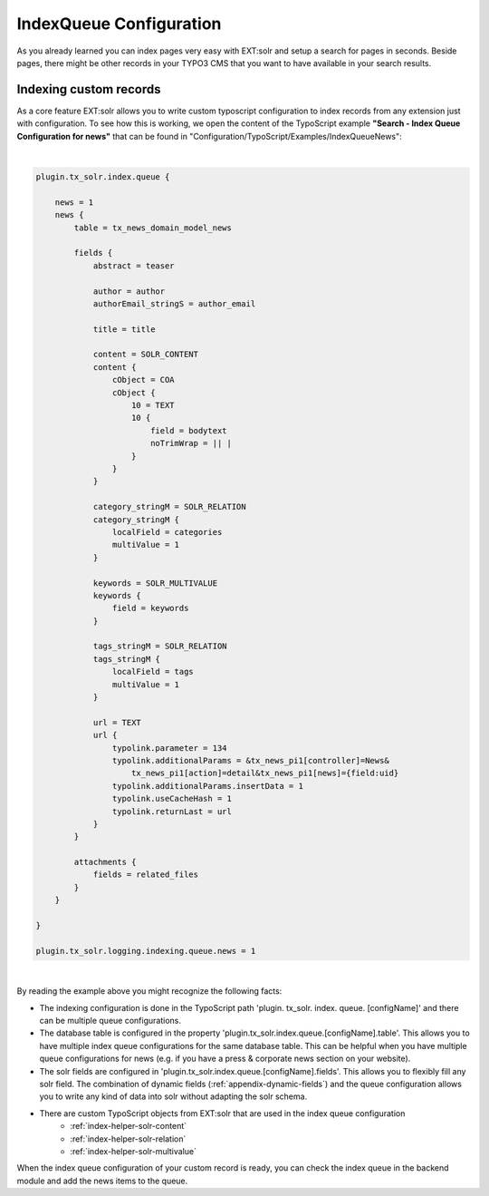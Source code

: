 .. _backend-index-queue:

IndexQueue Configuration
========================

As you already learned you can index pages very easy with EXT:solr and setup a search for pages in seconds. Beside pages, there might be other records in your TYPO3 CMS that you want to have available in your search results.

Indexing custom records
-----------------------

As a core feature EXT:solr allows you to write custom typoscript configuration to index records from any extension just with configuration. To see how this is working, we open the content of the TypoScript example **"Search - Index Queue Configuration for news"** that can be found in "Configuration/TypoScript/Examples/IndexQueueNews":

|

.. code-block:: typoscript

    plugin.tx_solr.index.queue {

        news = 1
        news {
            table = tx_news_domain_model_news

            fields {
                abstract = teaser

                author = author
                authorEmail_stringS = author_email

                title = title

                content = SOLR_CONTENT
                content {
                    cObject = COA
                    cObject {
                        10 = TEXT
                        10 {
                            field = bodytext
                            noTrimWrap = || |
                        }
                    }
                }

                category_stringM = SOLR_RELATION
                category_stringM {
                    localField = categories
                    multiValue = 1
                }

                keywords = SOLR_MULTIVALUE
                keywords {
                    field = keywords
                }

                tags_stringM = SOLR_RELATION
                tags_stringM {
                    localField = tags
                    multiValue = 1
                }

                url = TEXT
                url {
                    typolink.parameter = 134
                    typolink.additionalParams = &tx_news_pi1[controller]=News&
                        tx_news_pi1[action]=detail&tx_news_pi1[news]={field:uid}
                    typolink.additionalParams.insertData = 1
                    typolink.useCacheHash = 1
                    typolink.returnLast = url
                }
            }

            attachments {
                fields = related_files
            }
        }

    }

    plugin.tx_solr.logging.indexing.queue.news = 1

|

By reading the example above you might recognize the following facts:

* The indexing configuration is done in the TypoScript path 'plugin. tx_solr. index. queue. [configName]' and there can be multiple queue configurations.
* The database table is configured in the property 'plugin.tx_solr.index.queue.[configName].table'. This allows you to have multiple index queue configurations for the same database table. This can be helpful when you have multiple queue configurations for news (e.g. if you have a press & corporate news section on your website).
* The solr fields are configured in 'plugin.tx_solr.index.queue.[configName].fields'. This allows you to flexibly fill any solr field. The combination of dynamic fields (:ref:`appendix-dynamic-fields`) and the queue configuration allows you to write any kind of data into solr without adapting the solr schema.
* There are custom TypoScript objects from EXT:solr that are used in the index queue configuration
   - :ref:`index-helper-solr-content`
   - :ref:`index-helper-solr-relation`
   - :ref:`index-helper-solr-multivalue`

When the index queue configuration of your custom record is ready, you can check the index queue in the backend module and add the news items to the queue.


